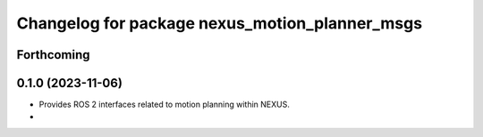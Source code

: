 ^^^^^^^^^^^^^^^^^^^^^^^^^^^^^^^^^^^^^^^^^^^^^^^
Changelog for package nexus_motion_planner_msgs
^^^^^^^^^^^^^^^^^^^^^^^^^^^^^^^^^^^^^^^^^^^^^^^

Forthcoming
-----------

0.1.0 (2023-11-06)
------------------
* Provides ROS 2 interfaces related to motion planning within NEXUS.
*
